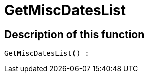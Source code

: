 = GetMiscDatesList
:keywords: GetMiscDatesList
:page-index: false

//  auto generated content Thu, 06 Jul 2017 00:26:43 +0200
== Description of this function

[source,plenty]
----

GetMiscDatesList() :

----
